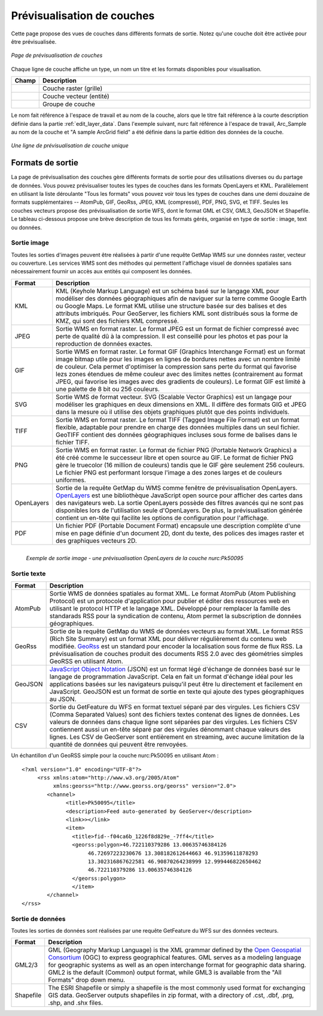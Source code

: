 .. _layerpreview:

Prévisualisation de couches
===========================

Cette page propose des vues de couches dans différents formats de sortie. Notez 
qu'une couche doit être activée pour être prévisualisée.

.. figure:: ../images/preview_list.png
   :align: center
   
   *Page de prévisualisation de couches*

Chaque ligne de couche affiche un type, un nom un titre et les formats disponibles 
pour visualisation.

.. list-table::
   :widths: 5 95 

   * - **Champ**
     - **Description**

   * - .. image:: ../images/data_layers_type1.png
     - Couche raster (grille)
   * - .. image:: ../images/data_layers_type2.png
     - Couche vecteur (entité)  
   * - .. image:: ../images/preview_layergroup.png
     - Groupe de couche 

Le nom fait référence à l'espace de travail et au nom de la couche, alors que le 
titre fait référence à la courte description définie dans la partie 
:ref:`edit_layer_data`. Dans l'exemple suivant, nurc fait référence à l'espace de 
travail, Arc_Sample au nom de la couche et "A sample ArcGrid field" a été définie 
dans la partie édition des données de la couche.


.. figure:: ../images/preview_row.png
   :align: center
   
   *Une ligne de prévisualisation de couche unique*

Formats de sortie
-------------------
La page de prévisualisation des couches gère différents formats de sortie pour 
des utilisations diverses ou du partage de données. Vous pouvez prévisualiser 
toutes les types de couches dans les formats OpenLayers et KML. Parallèlement 
en utilisant la liste déroulante "Tous les formats" vous pouvez voir tous les 
types de couches dans une demi douzaine de formats supplémentaires -- AtomPub, 
GIF, GeoRss, JPEG, KML (compressé), PDF, PNG, SVG, et TIFF. Seules les couches 
vecteurs propose des prévisualisation de sortie WFS, dont le format GML et CSV, 
GML3, GeoJSON et Shapefile. Le tableau ci-dessous propose une brève description 
de tous les formats gérés, organisé en type de sortie : image, text ou données.  

Sortie image
`````````````

Toutes les sorties d'images peuvent être réalisées à partir d'une requête GetMap 
WMS sur une données raster, vecteur ou couverture. Les services WMS sont des 
méthodes qui permettent l'affichage visuel de données spatiales sans nécessairement 
fournir un accès aux entités qui composent les données.

.. list-table::
   :widths: 10 90 

   * - **Format**
     - **Description**
     
   * - KML
     - KML (Keyhole Markup Language) est un schéma basé sur le langage XML pour 
       modéliser des données géographiques afin de naviguer sur la terre comme 
       Google Earth ou Google Maps. Le format KML utilise une structure basée sur 
       des balises et des attributs imbriqués. Pour GeoServer, les fichiers KML 
       sont distribués sous la forme de KMZ, qui sont des fichiers KML compressé.
   * - JPEG
     - Sortie WMS en format raster. Le format JPEG est un format de fichier 
       compressé avec perte de qualité dû à la compression. Il est conseillé pour 
       les photos et pas pour la reproduction de données exactes.
   * - GIF
     - Sortie WMS en format raster. Le format  GIF (Graphics Interchange Format) 
       est un format image bitmap utile pour les images en lignes de bordures 
       nettes avec un nombre limité de couleur. Cela permet d'optimiser la 
       compression sans perte du format qui favorise lezs zones étendues de même 
       couleur avec des limites nettes (contrairement au format JPEG, qui favorise 
       les images avec des gradients de couleurs). Le format GIF est limité à une 
       palette de 8 bit ou 256 couleurs.
   * - SVG
     - Sortie WMS de format vecteur. SVG (Scalable Vector Graphics) est un langage 
       pour modéliser les graphiques en deux dimensions en XML. Il diffère des 
       formats GIG et JPEG dans la mesure où il utilise des objets graphiques 
       plutôt que des points individuels.   
   * - TIFF
     - Sortie WMS en format raster. Le format TIFF (Tagged Image File Format) est 
       un format flexible, adaptable pour prendre en charge des données multiples 
       dans un seul fichier. GeoTIFF contient des données géographiques incluses 
       sous forme de balises dans le fichier TIFF.
   * - PNG
     - Sortie WMS en format raster. Le format de fichier  PNG (Portable Network Graphics) a 
       été créé comme le successeur libre et open source au GIF. Le format de 
       fichier PNG gère le truecolor (16 million de couleurs) tandis que le GIF 
       gère seulement 256 couleurs. Le fichier PNG est performant lorsque l'image 
       a des zones larges et de couleurs uniformes.
   * - OpenLayers
     - Sortie de la requête GetMap du WMS comme fenêtre de prévisualisation 
       OpenLayers. `OpenLayers <http://openlayers.org/>`_ est une bibliothèque 
       JavaScript open source pour afficher des cartes dans des navigateurs web. 
       La sortie OpenLayers possède des filtres avancés qui ne sont pas disponibles 
       lors de l'utilisation seule d'OpenLayers. De plus, la prévisualisation 
       générée contient un en-tête qui facilite les options de configuration pour 
       l'affichage.
   * - PDF
     - Un fichier PDF (Portable Document Format) encapsule une description 
       complète d'une mise en page définie d'un document 2D, dont du texte, des 
       polices des images raster et des graphiques vecteurs 2D.
 
.. figure:: ../images/preview_openlayers.png
   :align: left
   
   *Exemple de sortie image - une prévisualisation OpenLayers de la couche nurc:Pk50095*

Sortie texte
````````````

.. list-table::
   :widths: 10 90 

   * - **Format**
     - **Description**

   * - AtomPub
     - Sortie WMS de données spatiales au format XML. Le format AtomPub (Atom 
       Publishing Protocol) est un protocole d'application pour publier et éditer 
       des ressources web en utilisant le protocol HTTP et le langage XML. 
       Développé pour remplacer la famille des standarads RSS pour la syndication 
       de contenu, Atom permet la subscription de données géographiques.
   * - GeoRss
     - Sortie de la requête GetMap du WMS de données vecteurs au format XML. Le 
       format RSS (Rich Site Summary) est un format XML pour délivrer régulièrement 
       du contenu web modifiée. `GeoRss <http://www.georss.org>`_ est un standard 
       pour encoder la localisation sous forme de flux RSS. La prévisualisation 
       de couches produit des documents RSS 2.0 avec des géométries simples 
       GeoRSS en utilisant Atom.
   * - GeoJSON
     - `JavaScript Object Notation <http://json.org/>`_ (JSON) est un format légé 
       d'échange de données basé sur le langage de programmation JavaScript. Cela 
       en fait un format d'échange idéal pour les applications basées sur les 
       navigateurs puisqu'il peut être lu directement et facilement en JavaScript. 
       GeoJSON est un format de sortie en texte qui ajoute des types géographiques 
       au JSON.
   * - CSV
     - Sortie du GetFeature du WFS en format textuel séparé par des virgules. Les 
       fichiers CSV (Comma Separated Values) sont des fichiers textes contenat 
       des lignes de données. Les valeurs de données dans chaque ligne sont 
       séparées par des virgules. Les fichiers CSV contiennent aussi un en-tête 
       séparé par des virgules dénommant chaque valeurs des lignes. Les CSV de 
       GeoServer sont entièrement en streaming, avec aucune limitation de la 
       quantité de données qui peuvent être renvoyées.

Un échantillon d'un GeoRSS simple pour la couche nurc:Pk50095 en utilisant Atom :
::

   <?xml version="1.0" encoding="UTF-8"?>
	<rss xmlns:atom="http://www.w3.org/2005/Atom"
	     xmlns:georss="http://www.georss.org/georss" version="2.0">
	   <channel>
		 <title>Pk50095</title>
		 <description>Feed auto-generated by GeoServer</description>
		 <link>></link>		
		 <item>
		   <title>fid--f04ca6b_1226f8d829e_-7ff4</title>
		   <georss:polygon>46.722110379286 13.00635746384126 
			46.72697223230676 13.308182612644663 46.91359611878293
			13.302316867622581 46.90870264238999 12.999446822650462 
			46.722110379286 13.00635746384126
		   </georss:polygon>
		   </item>
	   </channel>
   </rss>

Sortie de données
``````````````````

Toutes les sorties de données sont réalisées par une requête GetFeature du WFS sur 
des données vecteurs.

.. list-table::
   :widths: 10 90 

   * - **Format**
     - **Description**

   * - GML2/3
     - GML (Geography Markup Language) is the XML grammar defined by the `Open Geospatial Consortium <http://en.wikipedia.org/wiki/Open_Geospatial_Consortium>`_ (OGC) to express geographical features. GML serves as a modeling language for geographic systems as well as an open interchange format for geographic data sharing.  GML2 is the default (Common) output format, while GML3 is available from the "All Formats" drop down menu.
   * - Shapefile
     - The ESRI Shapefile or simply a shapefile is the most commonly used format for exchanging GIS data.  GeoServer outputs shapefiles in zip format, with a directory of .cst, .dbf, .prg, .shp, and .shx files. 
     

     
     



.. yjacolin at free.fr 2011/11/18 r13133
